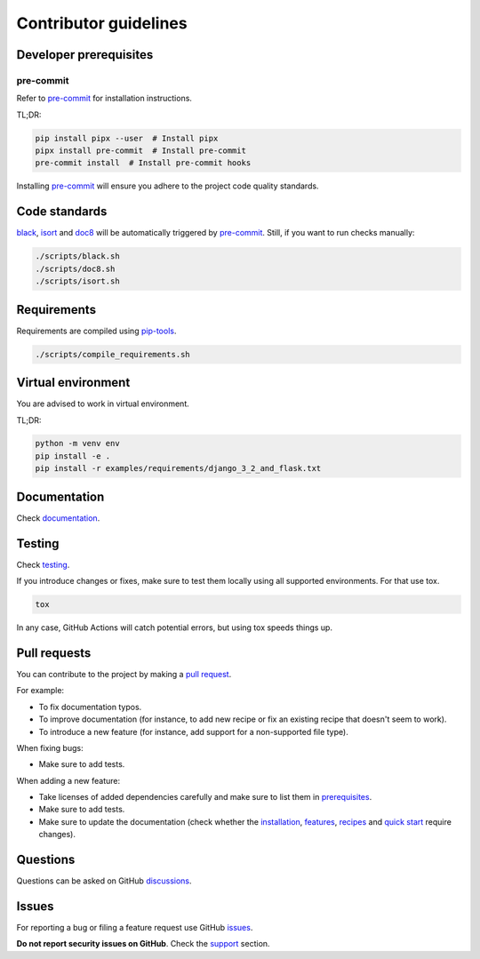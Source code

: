 Contributor guidelines
======================

.. _documentation: https://faker-file.readthedocs.io/#project-documentation
.. _testing: https://faker-file.readthedocs.io/#testing
.. _pre-commit: https://pre-commit.com/#installation
.. _black: https://black.readthedocs.io/
.. _isort: https://pycqa.github.io/isort/
.. _doc8: https://doc8.readthedocs.io/
.. _pip-tools: https://pip-tools.readthedocs.io/
.. _issues: https://github.com/barseghyanartur/faker-file/issues
.. _discussions: https://github.com/barseghyanartur/faker-file/discussions
.. _pull request: https://github.com/barseghyanartur/faker-file/pulls
.. _support: https://faker-file.readthedocs.io/#support
.. _installation: https://faker-file.readthedocs.io/#installation
.. _features: https://faker-file.readthedocs.io/#features
.. _recipes: https://faker-file.readthedocs.io/recipes.html
.. _quick start: https://faker-file.readthedocs.io/quick_start.html
.. _prerequisites: https://faker-file.readthedocs.io/#prerequisites

Developer prerequisites
-----------------------
pre-commit
~~~~~~~~~~
Refer to `pre-commit`_ for installation instructions.

TL;DR:

.. code-block:: sh

    pip install pipx --user  # Install pipx
    pipx install pre-commit  # Install pre-commit
    pre-commit install  # Install pre-commit hooks

Installing `pre-commit`_ will ensure you adhere to the project code quality
standards.

Code standards
--------------
`black`_, `isort`_ and `doc8`_ will be automatically triggered by
`pre-commit`_. Still, if you want to run checks manually:

.. code-block:: sh

    ./scripts/black.sh
    ./scripts/doc8.sh
    ./scripts/isort.sh

Requirements
------------
Requirements are compiled using `pip-tools`_.

.. code-block:: sh

    ./scripts/compile_requirements.sh

Virtual environment
-------------------
You are advised to work in virtual environment.

TL;DR:

.. code-block:: sh

    python -m venv env
    pip install -e .
    pip install -r examples/requirements/django_3_2_and_flask.txt

Documentation
-------------
Check `documentation`_.

Testing
-------
Check `testing`_.

If you introduce changes or fixes, make sure to test them locally using
all supported environments. For that use tox.

.. code-block:: sh

    tox

In any case, GitHub Actions will catch potential errors, but using tox speeds
things up.

Pull requests
-------------
You can contribute to the project by making a `pull request`_.

For example:

- To fix documentation typos.
- To improve documentation (for instance, to add new recipe or fix
  an existing recipe that doesn't seem to work).
- To introduce a new feature (for instance, add support for a non-supported
  file type).

When fixing bugs:

- Make sure to add tests.

When adding a new feature:

- Take licenses of added dependencies carefully and make sure to list them
  in `prerequisites`_.
- Make sure to add tests.
- Make sure to update the documentation (check whether the `installation`_,
  `features`_, `recipes`_ and `quick start`_ require changes).

Questions
---------
Questions can be asked on GitHub `discussions`_.

Issues
------
For reporting a bug or filing a feature request use GitHub `issues`_.

**Do not report security issues on GitHub**. Check the `support`_ section.
